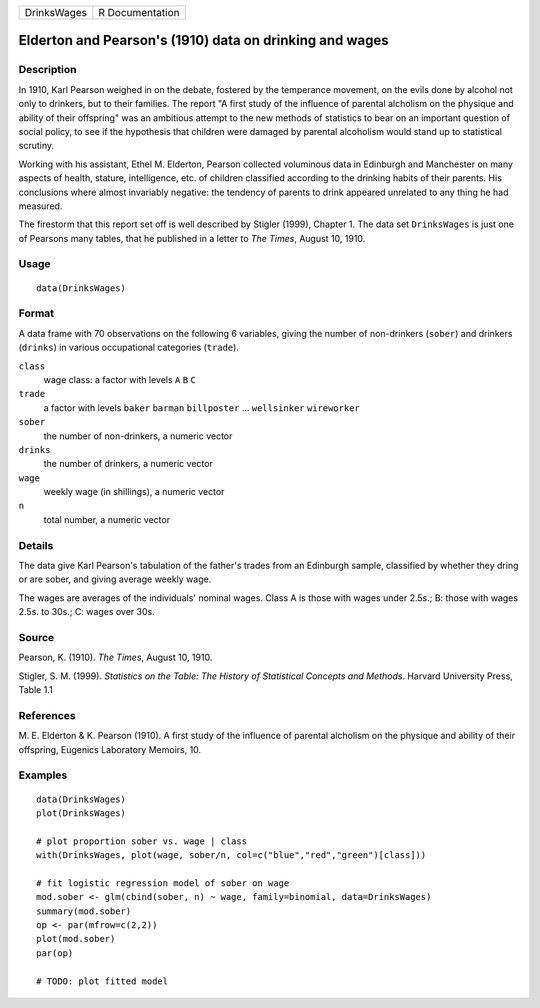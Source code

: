 +---------------+-------------------+
| DrinksWages   | R Documentation   |
+---------------+-------------------+

Elderton and Pearson's (1910) data on drinking and wages
--------------------------------------------------------

Description
~~~~~~~~~~~

In 1910, Karl Pearson weighed in on the debate, fostered by the
temperance movement, on the evils done by alcohol not only to drinkers,
but to their families. The report "A first study of the influence of
parental alcholism on the physique and ability of their offspring" was
an ambitious attempt to the new methods of statistics to bear on an
important question of social policy, to see if the hypothesis that
children were damaged by parental alcoholism would stand up to
statistical scrutiny.

Working with his assistant, Ethel M. Elderton, Pearson collected
voluminous data in Edinburgh and Manchester on many aspects of health,
stature, intelligence, etc. of children classified according to the
drinking habits of their parents. His conclusions where almost
invariably negative: the tendency of parents to drink appeared unrelated
to any thing he had measured.

The firestorm that this report set off is well described by Stigler
(1999), Chapter 1. The data set ``DrinksWages`` is just one of Pearsons
many tables, that he published in a letter to *The Times*, August 10,
1910.

Usage
~~~~~

::

    data(DrinksWages)

Format
~~~~~~

A data frame with 70 observations on the following 6 variables, giving
the number of non-drinkers (``sober``) and drinkers (``drinks``) in
various occupational categories (``trade``).

``class``
    wage class: a factor with levels ``A`` ``B`` ``C``

``trade``
    a factor with levels ``baker`` ``barman`` ``billposter`` ...
    ``wellsinker`` ``wireworker``

``sober``
    the number of non-drinkers, a numeric vector

``drinks``
    the number of drinkers, a numeric vector

``wage``
    weekly wage (in shillings), a numeric vector

``n``
    total number, a numeric vector

Details
~~~~~~~

The data give Karl Pearson's tabulation of the father's trades from an
Edinburgh sample, classified by whether they dring or are sober, and
giving average weekly wage.

The wages are averages of the individuals' nominal wages. Class A is
those with wages under 2.5s.; B: those with wages 2.5s. to 30s.; C:
wages over 30s.

Source
~~~~~~

Pearson, K. (1910). *The Times*, August 10, 1910.

Stigler, S. M. (1999). *Statistics on the Table: The History of
Statistical Concepts and Methods*. Harvard University Press, Table 1.1

References
~~~~~~~~~~

M. E. Elderton & K. Pearson (1910). A first study of the influence of
parental alcholism on the physique and ability of their offspring,
Eugenics Laboratory Memoirs, 10.

Examples
~~~~~~~~

::

    data(DrinksWages)
    plot(DrinksWages) 

    # plot proportion sober vs. wage | class
    with(DrinksWages, plot(wage, sober/n, col=c("blue","red","green")[class]))

    # fit logistic regression model of sober on wage
    mod.sober <- glm(cbind(sober, n) ~ wage, family=binomial, data=DrinksWages)
    summary(mod.sober)
    op <- par(mfrow=c(2,2))
    plot(mod.sober)
    par(op)

    # TODO: plot fitted model
